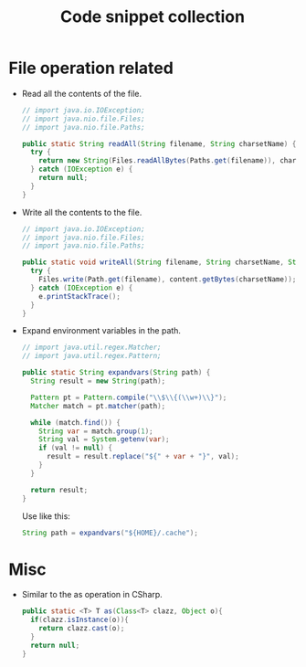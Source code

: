 #+TITLE: Code snippet collection

* Table of Contents                                       :TOC_4_gh:noexport:
- [[#file-operation-related][File operation related]]
- [[#misc][Misc]]

* File operation related
  + Read all the contents of the file.
    #+BEGIN_SRC java
      // import java.io.IOException;
      // import java.nio.file.Files;
      // import java.nio.file.Paths;

      public static String readAll(String filename, String charsetName) {
        try {
          return new String(Files.readAllBytes(Paths.get(filename)), charsetName);
        } catch (IOException e) {
          return null;
        }
      }
    #+END_SRC

  + Write all the contents to the file.
    #+BEGIN_SRC java
      // import java.io.IOException;
      // import java.nio.file.Files;
      // import java.nio.file.Paths;

      public static void writeAll(String filename, String charsetName, String content) {
        try {
          Files.write(Path.get(filename), content.getBytes(charsetName));
        } catch (IOException e) {
          e.printStackTrace();
        }
      }
    #+END_SRC

  + Expand environment variables in the path.
    #+BEGIN_SRC java
      // import java.util.regex.Matcher;
      // import java.util.regex.Pattern;

      public static String expandvars(String path) {
        String result = new String(path);

        Pattern pt = Pattern.compile("\\$\\{(\\w+)\\}");
        Matcher match = pt.matcher(path);

        while (match.find()) {
          String var = match.group(1);
          String val = System.getenv(var);
          if (val != null) {
            result = result.replace("${" + var + "}", val);
          }
        }

        return result;
      }
    #+END_SRC

    Use like this:
    #+BEGIN_SRC java
      String path = expandvars("${HOME}/.cache");
    #+END_SRC

* Misc
  + Similar to the as operation in CSharp.
    #+BEGIN_SRC java
      public static <T> T as(Class<T> clazz, Object o){
        if(clazz.isInstance(o)){
          return clazz.cast(o);
        }
        return null;
      }
    #+END_SRC
  
